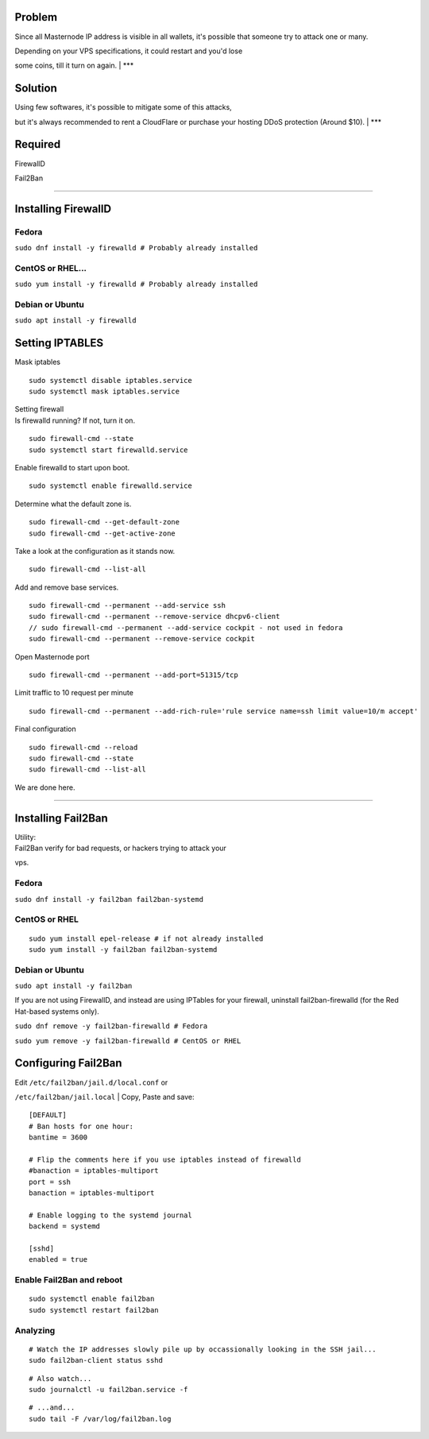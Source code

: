 Problem
-------

Since all Masternode IP address is visible in all wallets, it's possible
that someone try to attack one or many.

| Depending on your VPS specifications, it could restart and you'd lose
some coins, till it turn on again.
| \*\*\*

Solution
--------

| Using few softwares, it's possible to mitigate some of this attacks,
but it's always recommended to rent a CloudFlare or purchase your
hosting DDoS protection (Around $10).
| \*\*\*

Required
--------

FirewallD

Fail2Ban

--------------

Installing FirewallD
--------------------

Fedora
~~~~~~

``sudo dnf install -y firewalld # Probably already installed``

CentOS or RHEL...
~~~~~~~~~~~~~~~~~

``sudo yum install -y firewalld # Probably already installed``

Debian or Ubuntu
~~~~~~~~~~~~~~~~

``sudo apt install -y firewalld``

Setting IPTABLES
----------------

Mask iptables

::

    sudo systemctl disable iptables.service
    sudo systemctl mask iptables.service

| Setting firewall
| Is firewalld running? If not, turn it on.

::

    sudo firewall-cmd --state
    sudo systemctl start firewalld.service

Enable firewalld to start upon boot.

::

    sudo systemctl enable firewalld.service

Determine what the default zone is.

::

    sudo firewall-cmd --get-default-zone
    sudo firewall-cmd --get-active-zone

Take a look at the configuration as it stands now.

::

    sudo firewall-cmd --list-all

Add and remove base services.

::

    sudo firewall-cmd --permanent --add-service ssh
    sudo firewall-cmd --permanent --remove-service dhcpv6-client
    // sudo firewall-cmd --permanent --add-service cockpit - not used in fedora
    sudo firewall-cmd --permanent --remove-service cockpit

Open Masternode port

::

    sudo firewall-cmd --permanent --add-port=51315/tcp

Limit traffic to 10 request per minute

::

    sudo firewall-cmd --permanent --add-rich-rule='rule service name=ssh limit value=10/m accept'

Final configuration

::

    sudo firewall-cmd --reload
    sudo firewall-cmd --state
    sudo firewall-cmd --list-all

We are done here.

--------------

Installing Fail2Ban
-------------------

| Utility:
| Fail2Ban verify for bad requests, or hackers trying to attack your
vps.

Fedora
~~~~~~

``sudo dnf install -y fail2ban fail2ban-systemd``

CentOS or RHEL
~~~~~~~~~~~~~~

::

    sudo yum install epel-release # if not already installed
    sudo yum install -y fail2ban fail2ban-systemd

Debian or Ubuntu
~~~~~~~~~~~~~~~~

``sudo apt install -y fail2ban``

If you are not using FirewallD, and instead are using IPTables for your
firewall, uninstall fail2ban-firewalld (for the Red Hat-based systems
only).

``sudo dnf remove -y fail2ban-firewalld # Fedora``

``sudo yum remove -y fail2ban-firewalld # CentOS or RHEL``

Configuring Fail2Ban
--------------------

| Edit ``/etc/fail2ban/jail.d/local.conf`` or
``/etc/fail2ban/jail.local``
| Copy, Paste and save:

::

    [DEFAULT]
    # Ban hosts for one hour:
    bantime = 3600

    # Flip the comments here if you use iptables instead of firewalld
    #banaction = iptables-multiport
    port = ssh
    banaction = iptables-multiport

    # Enable logging to the systemd journal
    backend = systemd

    [sshd]
    enabled = true

Enable Fail2Ban and reboot
~~~~~~~~~~~~~~~~~~~~~~~~~~

::

    sudo systemctl enable fail2ban
    sudo systemctl restart fail2ban

Analyzing
~~~~~~~~~

::

    # Watch the IP addresses slowly pile up by occassionally looking in the SSH jail...
    sudo fail2ban-client status sshd

::

    # Also watch...
    sudo journalctl -u fail2ban.service -f

::

    # ...and...
    sudo tail -F /var/log/fail2ban.log 

